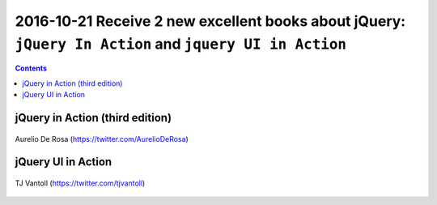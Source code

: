 
.. index::
   pair: jQuery ; TJ VanToll
   pair: jQuery ; Aurelio De Rosa
   
   

.. _jquery_in_action:

========================================================================================================
2016-10-21 Receive 2 new excellent books about jQuery: ``jQuery In Action`` and ``jquery UI in Action``
========================================================================================================

.. seealso::

   - https://twitter.com/tjvantoll
   - https://twitter.com/AurelioDeRosa
   - http://developer.telerik.com/featured/is-jquery-still-relevant/
   - https://trends.builtwith.com/javascript/jQuery
   

.. contents::
   :depth: 3


jQuery in Action (third edition)
=================================

.. seealso::

   - https://github.com/AurelioDeRosa/jquery-in-action
   - https://twitter.com/AurelioDeRosa
   - hhttps://www.manning.com/books/jquery-in-action-third-edition
   

.. figure:: jQuery_3e_edition.png
   :align: center
   
   
.. figure:: aurelio_de_rosa.png
   :align: center   
   
   Aurelio De Rosa (https://twitter.com/AurelioDeRosa)

jQuery UI in Action
====================

.. seealso::

   - https://github.com/tjvantoll/jquery-ui-in-action-demos
   - https://twitter.com/tjvantoll
   - https://twitter.com/jenlooper   
   - https://www.manning.com/books/jquery-ui-in-action
   
   

.. figure:: jquery_ui_in_action.png
   :align: center
   

.. figure:: TJVanToll.jpeg
   :align: center   
   
   TJ Vantoll (https://twitter.com/tjvantoll)



   
